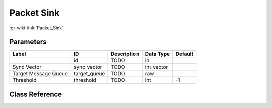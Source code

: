 -----------
Packet Sink
-----------

:gr-wiki-link:`Packet_Sink`

Parameters
**********

+-------------------------+-------------------------+-------------------------+-------------------------+-------------------------+
|Label                    |ID                       |Description              |Data Type                |Default                  |
+=========================+=========================+=========================+=========================+=========================+
|                         |id                       |TODO                     |id                       |                         |
+-------------------------+-------------------------+-------------------------+-------------------------+-------------------------+
|Sync Vector              |sync_vector              |TODO                     |int_vector               |                         |
+-------------------------+-------------------------+-------------------------+-------------------------+-------------------------+
|Target Message Queue     |target_queue             |TODO                     |raw                      |                         |
+-------------------------+-------------------------+-------------------------+-------------------------+-------------------------+
|Threshold                |threshold                |TODO                     |int                      |-1                       |
+-------------------------+-------------------------+-------------------------+-------------------------+-------------------------+

Class Reference
*******************

.. tabs::

   .. group-tab:: Python
      TODO

   .. group-tab:: C++

      .. doxygengroup:: block_digital_packet_sink
         :content-only:
         :undoc-members:
         :private-members:
         :members:

